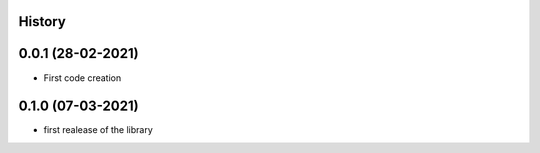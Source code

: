 .. :changelog:

History
-------

0.0.1 (28-02-2021)
---------------------

* First code creation


0.1.0 (07-03-2021)
------------------

* first realease of the library 
